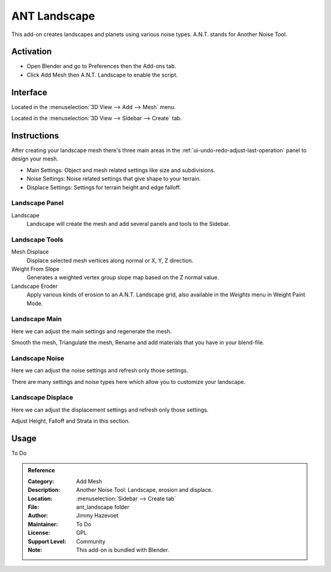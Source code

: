
*************
ANT Landscape
*************

This add-on creates landscapes and planets using various noise types. A.N.T. stands for Another Noise Tool.


Activation
==========

- Open Blender and go to Preferences then the Add-ons tab.
- Click Add Mesh then A.N.T. Landscape to enable the script.


Interface
=========

.. figure:: /images/addons_add-mesh_ant-landscape_ui.jpg
   :align: right
   :width: 220px

Located in the :menuselection:`3D View --> Add --> Mesh` menu.

Located in the :menuselection:`3D View --> Sidebar --> Create` tab.


Instructions
============

After creating your landscape mesh there's three main areas in
the :ref:`ui-undo-redo-adjust-last-operation` panel to design your mesh.

- Main Settings: Object and mesh related settings like size and subdivisions.
- Noise Settings: Noise related settings that give shape to your terrain.
- Displace Settings: Settings for terrain height and edge falloff.


Landscape Panel
---------------

Landscape
   Landscape will create the mesh and add several panels and tools to the Sidebar.


Landscape Tools
---------------

Mesh Displace
   Displace selected mesh vertices along normal or X, Y, Z direction.
Weight From Slope
   Generates a weighted vertex group slope map based on the Z normal value.
Landscape Eroder
   Apply various kinds of erosion to an A.N.T. Landscape grid,
   also available in the *Weights* menu in Weight Paint Mode.


Landscape Main
--------------

Here we can adjust the main settings and regenerate the mesh.

Smooth the mesh, Triangulate the mesh, Rename and add materials that you have in your blend-file.


Landscape Noise
---------------

Here we can adjust the noise settings and refresh only those settings.

There are many settings and noise types here which allow you to customize your landscape.


Landscape Displace
------------------

Here we can adjust the displacement settings and refresh only those settings.

Adjust Height, Falloff and Strata in this section.


Usage
=====

To Do


.. admonition:: Reference
   :class: refbox

   :Category:  Add Mesh
   :Description: Another Noise Tool: Landscape, erosion and displace.
   :Location: :menuselection:`Sidebar --> Create tab`
   :File: ant_landscape folder
   :Author: Jimmy Hazevoet
   :Maintainer: To Do
   :License: GPL
   :Support Level: Community
   :Note: This add-on is bundled with Blender.
